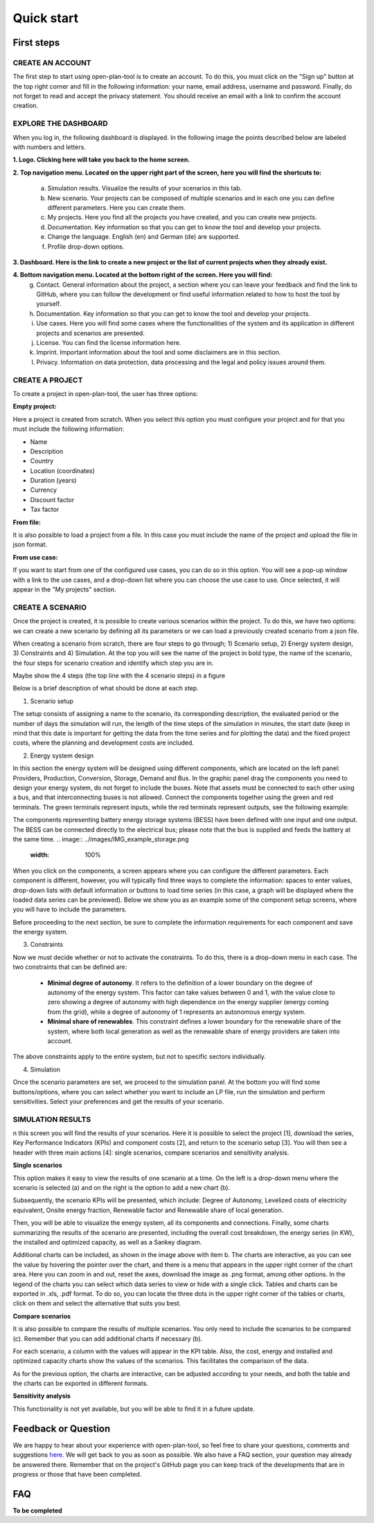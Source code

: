 ===========
Quick start
===========

First steps
-----------

CREATE AN ACCOUNT
^^^^^^^^^^^^^^^^
The first step to start using open-plan-tool is to create an account. To do this, you must click on the "Sign up" button at the top right corner and fill in the following information: your name, email address, username and password. Finally, do not forget to read and accept the privacy statement. You should receive an email with a link to confirm the account creation.


.. image:: ../images/IMG1_Sign_up.png
 :width: 100%

EXPLORE THE DASHBOARD
^^^^^^^^^^^^^^^^^^^^

When you log in, the following dashboard is displayed. In the following image the points described below are labeled with numbers and letters.

.. image:: ../images/IMG2_Main_Screen.png
 :width: 100%

**1. Logo. Clicking here will take you back to the home screen.**

**2. Top navigation menu. Located on the upper right part of the screen, here you will find the shortcuts to:**

    a) Simulation results. Visualize the results of your scenarios in this tab.
    b) New scenario. Your projects can be composed of multiple scenarios and in each one you can define different parameters. Here you can create them. 
    c) My projects. Here you find all the projects you have created, and you can create new projects. 
    d) Documentation. Key information so that you can get to know the tool and develop your projects.
    e) Change the language. English (en) and German (de) are supported.
    f) Profile drop-down options.
**3. Dashboard. Here is the link to create a new project or the list of current projects when they already exist.**

**4. Bottom navigation menu. Located at the bottom right of the screen. Here you will find:**
    g) Contact. General information about the project, a section where you can leave your feedback and find the link to GitHub, where you can follow the development or find useful information related to how to host the tool by yourself.
    h) Documentation. Key information so that you can get to know the tool and develop your projects.
    i) Use cases. Here you will find some cases where the functionalities of the system and its application in different projects and scenarios are presented.
    j) License. You can find the license information here.
    k) Imprint. Important information about the tool and some disclaimers are in this section.
    l) Privacy. Information on data protection, data processing and the legal and policy issues around them.



CREATE A PROJECT
^^^^^^^^^^^^^^^

To create a project in open-plan-tool, the user has three options:

.. image:: ../images/New_project_EN.png
 :width: 30%

:Empty project:
Here a project is created from scratch. When you select this option you must configure your project and for that you must include the following information: 

- Name

- Description

- Country

- Location (coordinates)

- Duration (years)

- Currency

- Discount factor

- Tax factor 

:From file:
It is also possible to load a project from a file. In this case you must include the name of the project and upload the file in json format.

:From use case:
If you want to start from one of the configured use cases, you can do so in this option. You will see a pop-up window with a link to the use cases, and a drop-down list where you can choose the use case to use. Once selected, it will appear in the "My projects" section.


CREATE A SCENARIO
^^^^^^^^^^^^^^^^^

Once the project is created, it is possible to create various scenarios within the project. To do this, we have two options: we can create a new scenario by defining all its parameters or we can load a previously created scenario from a json file.

.. image:: ../images/IMG_4_New_scenario.png
 :width: 50%

When creating a scenario from scratch, there are four steps to go through; 
1) Scenario setup, 2) Energy system design, 3) Constraints and 4) Simulation.  At the top you will see the name of the project in bold type, the name of the scenario, the four steps for scenario creation and identify which step you are in.

Maybe show the 4 steps (the top line with the 4 scenario steps) in a figure

.. image:: ../images/IMG_Scenario_Steps.png
 :width: 100%

Below is a brief description of what should be done at each step.


1) Scenario setup


The setup consists of assigning a name to the scenario, its corresponding description, the evaluated period or the number of days the simulation will run, the length of the time steps of the simulation in minutes, the start date (keep in mind that this date is important for getting the data from the time series and for plotting the data) and the fixed project costs, where the planning and development costs are included.


2) Energy system design

In this section the energy system will be designed using different components, which are located on the left panel: Providers, Production, Conversion, Storage, Demand and Bus. 
In the graphic panel drag the components you need to design your energy system, do not forget to include the buses. Note that assets must be connected to each other using a bus, and that interconnecting buses is not allowed. Connect the components together using the green and red terminals. The green terminals represent inputs, while the red terminals represent outputs, see the following example:

.. image:: ../images/IMG_example_connections.png
 :width: 100%


The components representing battery energy storage systems (BESS) have been defined with one input and one output. The BESS can be connected directly to the electrical bus; please note that the bus is supplied and feeds the battery at the same time.
.. image:: ../images/IMG_example_storage.png
 :width: 100%


When you click on the components, a screen appears where you can configure the different parameters. Each component is different, however, you will typically find three ways to complete the information: spaces to enter values, drop-down lists with default information or buttons to load time series (in this case, a graph will be displayed where the loaded data series can be previewed). Below we show you as an example some of the component setup screens, where you will have to include the parameters.


.. image:: ../images/IMG_setup_Bus.png
 :width: 100%


.. image:: ../images/IMG_setup_PV.png
 :width: 100%


.. image:: ../images/IMG_setup_HeatDemand.png
 :width: 100%


Before proceeding to the next section, be sure to complete the information requirements for each component and save the energy system.


3) Constraints

Now we must decide whether or not to activate the constraints. To do this, there is a drop-down menu in each case. The two constraints that can be defined are: 


	- **Minimal degree of autonomy**. It refers to the definition of a lower boundary on the degree of autonomy of the energy system. This factor can take values between 0 and 1, with the value close to zero showing a degree of autonomy with high dependence on the energy supplier (energy coming from the grid), while a degree of autonomy of 1 represents an autonomous energy system.


	- **Minimal share of renewables**. This constraint defines a lower boundary for the renewable share of the system, where both local generation as well as the renewable share of energy providers are taken into account. 
	
The above constraints apply to the entire system, but not to specific sectors individually.


4) Simulation

Once the scenario parameters are set, we proceed to the simulation panel. At the bottom you will find some buttons/options, where you can select whether you want to include an LP file, run the simulation and perform sensitivities. Select your preferences and get the results of your scenario.

.. image:: ../images/IMG_simulation_panel.png
 :width: 100%


SIMULATION RESULTS
^^^^^^^^^^^^^^^^^

n this screen you will find the results of your scenarios. Here it is possible to select the project [1], download the series, Key Performance Indicators (KPIs) and component costs [2], and return to the scenario setup [3]. You will then see a header with three main actions [4]: single scenarios, compare scenarios and sensitivity analysis.

.. image:: ../images/IMG_Simulation_Results_1.png
 :width: 100%

**Single scenarios**

This option makes it easy to view the results of one scenario at a time. On the left is a drop-down menu where the scenario is selected (a) and on the right is the option to add a new chart (b).


.. image:: ../images/IMG_Simulation_singleScenarios.png
 :width: 100%

Subsequently, the scenario KPIs will be presented, which include: Degree of Autonomy, Levelized costs of electricity equivalent, Onsite energy fraction, Renewable factor and Renewable share of local generation.

Then, you will be able to visualize the energy system, all its components and connections. Finally, some charts summarizing the results of the scenario are presented, including the overall cost breakdown, the energy series (in KW), the installed and optimized capacity, as well as a Sankey diagram.

Additional charts can be included, as shown in the image above with item b. The charts are interactive, as you can see the value by hovering the pointer over the chart, and there is a menu that appears in the upper right corner of the chart area. Here you can zoom in and out, reset the axes, download the image as .png format, among other options. In the legend of the charts you can select which data series to view or hide with a single click. Tables and charts can be exported in .xls, .pdf format. To do so, you can locate the three dots in the upper right corner of the tables or charts, click on them and select the alternative that suits you best.

**Compare scenarios**

It is also possible to compare the results of multiple scenarios. You only need to include the scenarios to be compared (c). Remember that you can add additional charts if necessary (b).

.. image:: ../images/IMG_Simulation_compareScenarios.png
 :width: 100%

For each scenario, a column with the values will appear in the KPI table. Also, the cost, energy and installed and optimized capacity charts show the values of the scenarios. This facilitates the comparison of the data.

As for the previous option, the charts are interactive, can be adjusted according to your needs, and both the table and the charts can be exported in different formats.

**Sensitivity analysis**

This functionality is not yet available, but you will be able to find it in a future update.


Feedback or Question
--------------------

We are happy to hear about your experience with open-plan-tool, so feel free to share your questions, comments and suggestions `here. <https://open-plan.rl-institut.de/en/user_feedback>`_ We will get back to you as soon as possible.
We also have a FAQ section, your question may already be answered there.
Remember that on the project's GitHub page you can keep track of the developments that are in progress or those that have been completed.

FAQ
---
**To be completed**